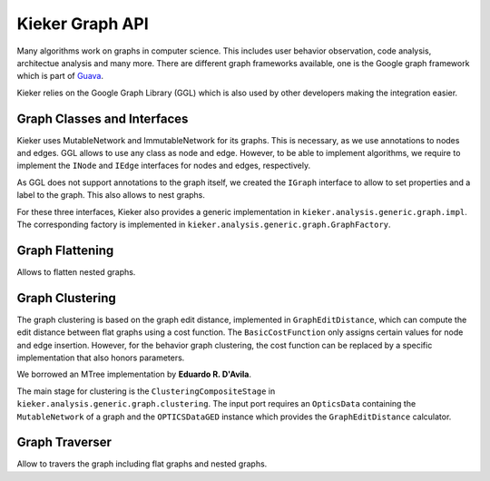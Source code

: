 .. _developing-with-kieker-java-kieker-graph-api:

Kieker Graph API
================

Many algorithms work on graphs in computer science. This includes user behavior observation, code analysis, architectue analysis and many more. There are different graph frameworks available, one is the Google graph framework which is part of `Guava <https://guava.dev/>`_.

Kieker relies on the Google Graph Library (GGL) which is also used by other developers making the integration easier.

Graph Classes and Interfaces
----------------------------

Kieker uses MutableNetwork and ImmutableNetwork for its graphs. This is necessary, as we use annotations to nodes and edges. GGL allows to use any class as node and edge. However, to be able to implement algorithms, we require to implement the ``INode`` and ``IEdge`` interfaces for nodes and edges, respectively.

As GGL does not support annotations to the graph itself, we created the ``IGraph`` interface to allow to set properties and a label to the graph. This also allows to nest graphs.

For these three interfaces, Kieker also provides a generic implementation in ``kieker.analysis.generic.graph.impl``. The corresponding factory is implemented in ``kieker.analysis.generic.graph.GraphFactory``.

Graph Flattening
----------------

Allows to flatten nested graphs.


Graph Clustering
----------------

The graph clustering is based on the graph edit distance, implemented in ``GraphEditDistance``, which can compute the edit distance between flat graphs using a cost function. The ``BasicCostFunction`` only assigns certain values for node and edge insertion. However, for the behavior graph clustering, the cost function can be replaced by a specific implementation that also honors parameters.

We borrowed an MTree implementation by **Eduardo R. D'Avila**.

The main stage for clustering is the ``ClusteringCompositeStage`` in ``kieker.analysis.generic.graph.clustering``. The input port requires an ``OpticsData`` containing the ``MutableNetwork`` of a graph and the ``OPTICSDataGED`` instance which provides the ``GraphEditDistance`` calculator.


Graph Traverser
---------------

Allow to travers the graph including flat graphs and nested graphs.